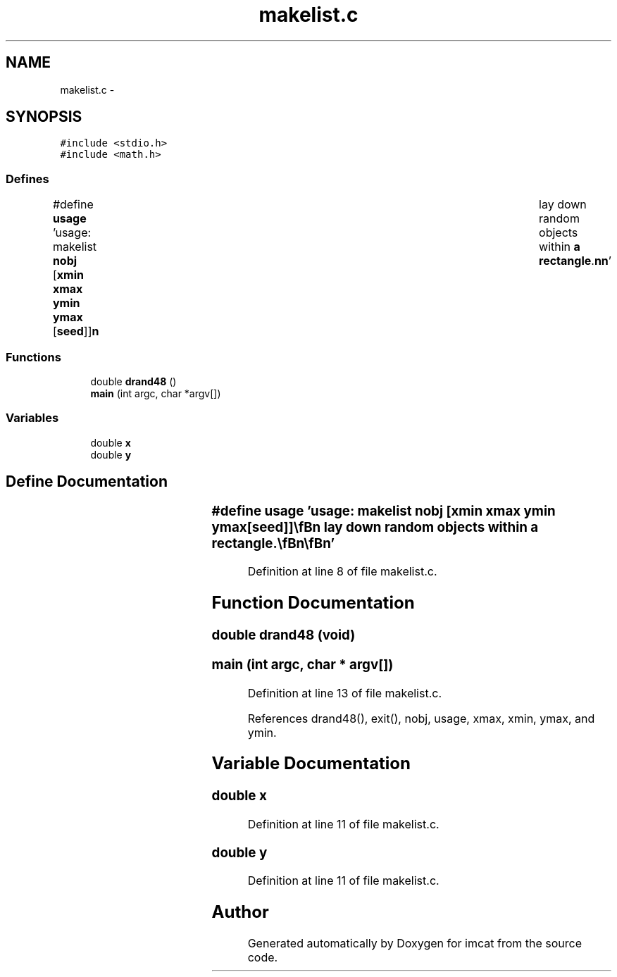 .TH "makelist.c" 3 "23 Dec 2003" "imcat" \" -*- nroff -*-
.ad l
.nh
.SH NAME
makelist.c \- 
.SH SYNOPSIS
.br
.PP
\fC#include <stdio.h>\fP
.br
\fC#include <math.h>\fP
.br

.SS "Defines"

.in +1c
.ti -1c
.RI "#define \fBusage\fP   'usage: makelist \fBnobj\fP [\fBxmin\fP \fBxmax\fP \fBymin\fP \fBymax\fP [\fBseed\fP]]\\\fBn\fP\\	lay down random objects within \fBa\fP \fBrectangle\fP.\\\fBn\fP\\\fBn\fP'"
.br
.in -1c
.SS "Functions"

.in +1c
.ti -1c
.RI "double \fBdrand48\fP ()"
.br
.ti -1c
.RI "\fBmain\fP (int argc, char *argv[])"
.br
.in -1c
.SS "Variables"

.in +1c
.ti -1c
.RI "double \fBx\fP"
.br
.ti -1c
.RI "double \fBy\fP"
.br
.in -1c
.SH "Define Documentation"
.PP 
.SS "#define \fBusage\fP   'usage: makelist \fBnobj\fP [\fBxmin\fP \fBxmax\fP \fBymin\fP \fBymax\fP [\fBseed\fP]]\\\fBn\fP\\	lay down random objects within \fBa\fP \fBrectangle\fP.\\\fBn\fP\\\fBn\fP'"
.PP
Definition at line 8 of file makelist.c.
.SH "Function Documentation"
.PP 
.SS "double drand48 (void)"
.PP
.SS "main (int argc, char * argv[])"
.PP
Definition at line 13 of file makelist.c.
.PP
References drand48(), exit(), nobj, usage, xmax, xmin, ymax, and ymin.
.SH "Variable Documentation"
.PP 
.SS "double x"
.PP
Definition at line 11 of file makelist.c.
.SS "double y"
.PP
Definition at line 11 of file makelist.c.
.SH "Author"
.PP 
Generated automatically by Doxygen for imcat from the source code.
